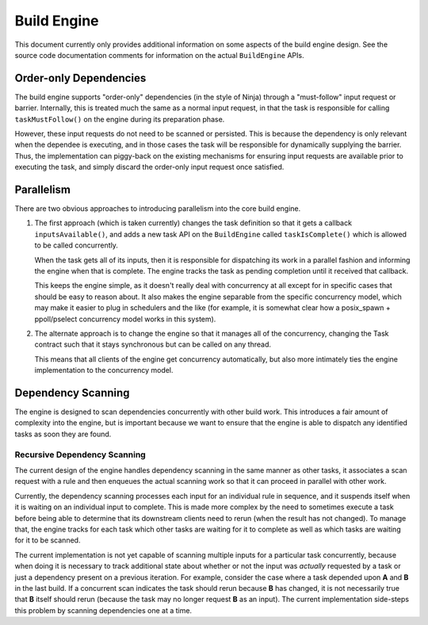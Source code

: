 ==============
 Build Engine
==============

This document currently only provides additional information on some aspects of
the build engine design. See the source code documentation comments for
information on the actual ``BuildEngine`` APIs.

Order-only Dependencies
=======================

The build engine supports "order-only" dependencies (in the style of Ninja)
through a "must-follow" input request or barrier. Internally, this is treated
much the same as a normal input request, in that the task is responsible for
calling ``taskMustFollow()`` on the engine during its preparation phase.

However, these input requests do not need to be scanned or persisted. This is
because the dependency is only relevant when the dependee is executing, and in
those cases the task will be responsible for dynamically supplying the
barrier. Thus, the implementation can piggy-back on the existing mechanisms for
ensuring input requests are available prior to executing the task, and simply
discard the order-only input request once satisfied.

Parallelism
===========

There are two obvious approaches to introducing parallelism into the core build
engine.

1. The first approach (which is taken currently) changes the task definition so
   that it gets a callback ``inputsAvailable()``, and adds a new task API on the
   ``BuildEngine`` called ``taskIsComplete()`` which is allowed to be called
   concurrently.

   When the task gets all of its inputs, then it is responsible for dispatching
   its work in a parallel fashion and informing the engine when that is
   complete. The engine tracks the task as pending completion until it received
   that callback.

   This keeps the engine simple, as it doesn't really deal with concurrency at
   all except for in specific cases that should be easy to reason about. It also
   makes the engine separable from the specific concurrency model, which may
   make it easier to plug in schedulers and the like (for example, it is
   somewhat clear how a posix_spawn + ppoll/pselect concurrency model works in
   this system).

2. The alternate approach is to change the engine so that it manages all of the
   concurrency, changing the Task contract such that it stays synchronous but
   can be called on any thread.

   This means that all clients of the engine get concurrency automatically, but
   also more intimately ties the engine implementation to the concurrency model.


Dependency Scanning
===================

The engine is designed to scan dependencies concurrently with other build
work. This introduces a fair amount of complexity into the engine, but is
important because we want to ensure that the engine is able to dispatch any
identified tasks as soon they are found.

Recursive Dependency Scanning
-----------------------------

The current design of the engine handles dependency scanning in the same manner
as other tasks, it associates a scan request with a rule and then enqueues the
actual scanning work so that it can proceed in parallel with other work.

Currently, the dependency scanning processes each input for an individual rule
in sequence, and it suspends itself when it is waiting on an individual input to
complete. This is made more complex by the need to sometimes execute a task
before being able to determine that its downstream clients need to rerun (when
the result has not changed). To manage that, the engine tracks for each task
which other tasks are waiting for it to complete as well as which tasks are
waiting for it to be scanned.

The current implementation is not yet capable of scanning multiple inputs for a
particular task concurrently, because when doing it is necessary to track
additional state about whether or not the input was *actually* requested by a
task or just a dependency present on a previous iteration. For example, consider
the case where a task depended upon **A** and **B** in the last build. If a
concurrent scan indicates the task should rerun because **B** has changed, it is
not necessarily true that **B** itself should rerun (because the task may no
longer request **B** as an input). The current implementation side-steps this
problem by scanning dependencies one at a time.
